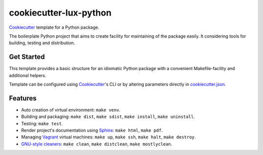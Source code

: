 =======================
cookiecutter-lux-python
=======================

Cookiecutter_ template for a Python package.

The boilerplate Python project that aims to create facility for maintaining of
the package easily. It considering tools for building, testing and distribution.

Get Started
-----------

This template provides a basic structure for an idiomatic Python package with a
convenient Makefile-facility and additional helpers.

Template can be configured using Cookiecutter_'s CLI or by altering parameters
directly in `<cookiecutter.json>`_.

Features
--------

* Auto creation of virtual environment: ``make venv``.

* Building and packaging: ``make dist``, ``make sdist``, ``make install``,
  ``make uninstall``.

* Testing: ``make test``.

* Render project's documentation using Sphinx_: ``make html``, ``make pdf``.

* Managing Vagrant_ virtual machines: ``make up``, ``make ssh``, ``make halt``,
  ``make destroy``.

* `GNU-style cleaners`_: ``make clean``, ``make distclean``,
  ``make mostlyclean``.

.. _Cookiecutter: https://github.com/audreyr/cookiecutter
.. _Sphinx: http://www.sphinx-doc.org
.. _Vagrant: https://www.vagrantup.com
.. _`GNU-style cleaners`: https://www.gnu.org/prep/standards/html_node/Standard-Targets.html#Standard-Targets
